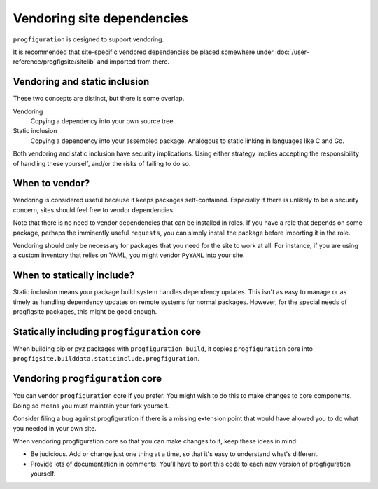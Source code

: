 Vendoring site dependencies
===========================

``progfiguration`` is designed to support vendoring.

It is recommended that site-specific vendored dependencies be placed somewhere under
:doc:`/user-reference/progfigsite/sitelib` and imported from there.

Vendoring and static inclusion
------------------------------

These two concepts are distinct, but there is some overlap.

Vendoring
    Copying a dependency into your own source tree.

Static inclusion
    Copying a dependency into your assembled package.
    Analogous to static linking in languages like C and Go.

Both vendoring and static inclusion have security implications.
Using either strategy implies accepting the responsibility of handling these yourself,
and/or the risks of failing to do so.

When to vendor?
---------------

Vendoring is considered useful because it keeps packages self-contained.
Especially if there is unlikely to be a security concern,
sites should feel free to vendor dependencies.

Note that there is no need to vendor dependencies that can be installed in roles.
If you have a role that depends on some package, perhaps the imminently useful ``requests``,
you can simply install the package before importing it in the role.

Vendoring should only be necessary for packages that you need for the site to work at all.
For instance, if you are using a custom inventory that relies on YAML,
you might vendor ``PyYAML`` into your site.

When to statically include?
---------------------------

Static inclusion means your package build system handles dependency updates.
This isn't as easy to manage or as timely as handling dependency updates on remote systems for normal packages.
However, for the special needs of progfigsite packages,
this might be good enough.

Statically including ``progfiguration`` core
--------------------------------------------

When building pip or pyz packages with ``progfiguration build``,
it copies ``progfiguration`` core into
``progfigsite.builddata.staticinclude.progfiguration``.

Vendoring ``progfiguration`` core
---------------------------------

You can vendor ``progfiguration`` core if you prefer.
You might wish to do this to make changes to core components.
Doing so means you must maintain your fork yourself.

Consider filing a bug against progfiguration if there is a missing extension point
that would have allowed you to do what you needed in your own site.

When vendoring progfiguration core so that you can make changes to it, keep these ideas in mind:

- Be judicious. Add or change just one thing at a time, so that it's easy to understand what's different.
- Provide lots of documentation in comments. You'll have to port this code to each new version of progfiguration yourself.
